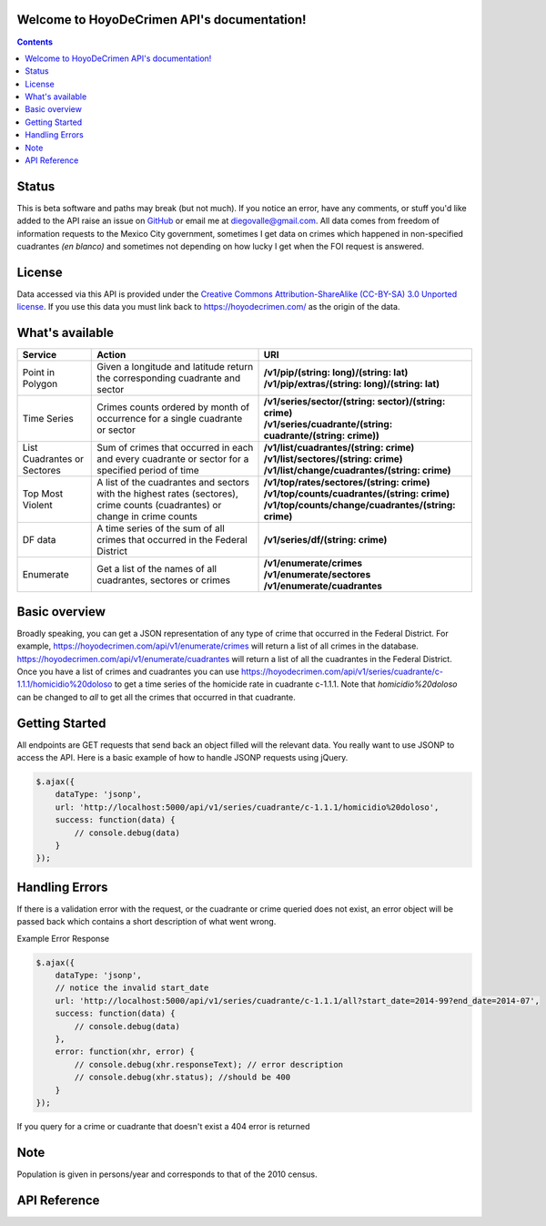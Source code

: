 .. HoyoDeCrimen API documentation master file, created by
   sphinx-quickstart on Sun Oct 19 16:45:20 2014.
   You can adapt this file completely to your liking, but it should at least
   contain the root `toctree` directive.

.. Fuck you sphinx documentation. I'm not including any god damn toctree directive
   straight to the content for me. #FirstWorldAnarchists

Welcome to HoyoDeCrimen API's documentation!
============================================

.. contents::



.. Indices and tables
.. ==================

.. * :ref:`genindex`
.. * :ref:`modindex`
.. * :ref:`search`

Status
======
This is beta software and paths may break (but not much). If you
notice an error, have any comments, or stuff you'd like added to the
API raise an issue on `GitHub
<https://github.com/diegovalle/hoyodecrimen.api/issues>`_ or email me
at diegovalle@gmail.com. All data comes from freedom of information
requests to the Mexico City government, sometimes I get data on crimes
which happened in non-specified cuadrantes *(en blanco)* and sometimes
not depending on how lucky I get when the FOI request is answered.

License
========

Data accessed via this API is provided under the 
`Creative Commons Attribution-ShareAlike (CC-BY-SA) 3.0 Unported license 
<https://creativecommons.org/licenses/by-sa/3.0/legalcode>`_. If you use
this data you must link back to https://hoyodecrimen.com/ as
the origin of the data.

What's available
================


+------------------------+-----------------------------------------------------+------------------------------------------------------------------+
| Service                | Action                                              | URI                                                              | 
|                        |                                                     |                                                                  |
+========================+=====================================================+==================================================================+
| Point in Polygon       | Given a longitude and latitude return the           | | **/v1/pip/(string: long)/(string: lat)**                       |
|                        | corresponding cuadrante and sector                  | | **/v1/pip/extras/(string: long)/(string: lat)**                |
+------------------------+-----------------------------------------------------+------------------------------------------------------------------+
| Time Series            | Crimes counts ordered by month of occurrence for a  | | **/v1/series/sector/(string: sector)/(string: crime)**         |
|                        | single cuadrante or sector                          | | **/v1/series/cuadrante/(string: cuadrante/(string: crime))**   |
|                        |                                                     |                                                                  |
+------------------------+-----------------------------------------------------+------------------------------------------------------------------+
| List Cuadrantes or     | Sum of crimes that occurred in each                 | | **/v1/list/cuadrantes/(string: crime)**                        |
| Sectores               | and every cuadrante or sector for a specified       | | **/v1/list/sectores/(string: crime)**                          |
|                        | period of time                                      | | **/v1/list/change/cuadrantes/(string: crime)**                 |
+------------------------+-----------------------------------------------------+------------------------------------------------------------------+
| Top Most Violent       | A list of the cuadrantes and sectors with the       | | **/v1/top/rates/sectores/(string: crime)**                     |
|                        | highest rates (sectores), crime counts              | | **/v1/top/counts/cuadrantes/(string: crime)**                  |
|                        | (cuadrantes) or change in crime counts              | | **/v1/top/counts/change/cuadrantes/(string: crime)**           | 
+------------------------+-----------------------------------------------------+------------------------------------------------------------------+
| DF data                | A time series of the sum of all crimes              | | **/v1/series/df/(string: crime)**                              |
|                        | that occurred in the Federal District               |                                                                  |
+------------------------+-----------------------------------------------------+------------------------------------------------------------------+
| Enumerate              | Get a list of the names of all cuadrantes,          | | **/v1/enumerate/crimes**                                       |
|                        | sectores or crimes                                  | | **/v1/enumerate/sectores**                                     |
|                        |                                                     | | **/v1/enumerate/cuadrantes**                                   |
+------------------------+-----------------------------------------------------+------------------------------------------------------------------+


Basic overview
==============

Broadly speaking, you can get a JSON representation of any type of
crime that occurred in the Federal District. For example,
https://hoyodecrimen.com/api/v1/enumerate/crimes will return a list of
all crimes in the database.
https://hoyodecrimen.com/api/v1/enumerate/cuadrantes will return a list
of all the cuadrantes in the Federal District. Once you have a list of
crimes and cuadrantes you can use
https://hoyodecrimen.com/api/v1/series/cuadrante/c-1.1.1/homicidio%20doloso
to get a time series of the homicide rate in cuadrante c-1.1.1. Note
that `homicidio%20doloso` can be changed to `all` to get all the
crimes that occurred in that cuadrante.

Getting Started
=================

All endpoints are GET requests that send back an object filled will
the relevant data. You really want to use JSONP to access the
API. Here is a basic example of how to handle JSONP requests using
jQuery.

.. code-block:: javascript

   $.ajax({
       dataType: 'jsonp',
       url: 'http://localhost:5000/api/v1/series/cuadrante/c-1.1.1/homicidio%20doloso',
       success: function(data) {
           // console.debug(data)
       }
   });

Handling Errors
=================

If there is a validation error with the request, or the cuadrante or
crime queried does not exist, an error object will be passed back
which contains a short description of what went wrong.

Example Error Response

.. code-block:: javascript

   $.ajax({
       dataType: 'jsonp',
       // notice the invalid start_date
       url: 'http://localhost:5000/api/v1/series/cuadrante/c-1.1.1/all?start_date=2014-99?end_date=2014-07',
       success: function(data) {
           // console.debug(data)
       },
       error: function(xhr, error) {
           // console.debug(xhr.responseText); // error description
           // console.debug(xhr.status); //should be 400
       }
   });

If you query for a crime or cuadrante that doesn't exist a 404 error is returned


Note
====
Population is given in persons/year and corresponds to that of the
2010 census.


API Reference
==============

.. autoflask:: hoyodecrimen:app
   :blueprints: API
